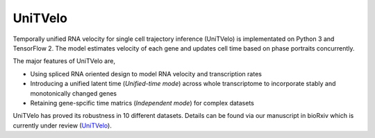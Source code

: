 UniTVelo
========

Temporally unified RNA velocity for single cell trajectory inference (UniTVelo) is implementated on Python 3 and TensorFlow 2. 
The model estimates velocity of each gene and updates cell time based on phase portraits concurrently.

.. image:: https://github.com/StatBiomed/UniTVelo/blob/main/figures/HumanBoneMarrow.png?raw=true
   :width: 300px
   :align: center

The major features of UniTVelo are,

* Using spliced RNA oriented design to model RNA velocity and transcription rates
* Introducing a unified latent time (`Unified-time mode`) across whole transcriptome to incorporate stably and monotonically changed genes
* Retaining gene-spcific time matrics (`Independent mode`) for complex datasets

UniTVelo has proved its robustness in 10 different datasets. Details can be found via our manuscript in bioRxiv which is currently under review (UniTVelo_).

.. _UniTVelo: https://www.biorxiv.org/content/10.1101/2022.04.27.489808v1